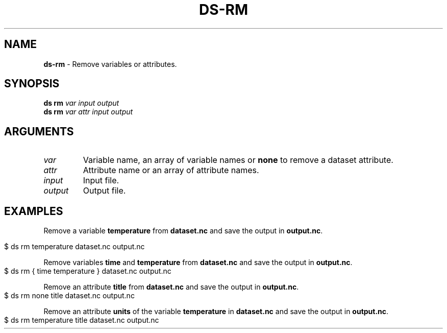 .\" generated with Ronn-NG/v0.9.1
.\" http://github.com/apjanke/ronn-ng/tree/0.9.1
.TH "DS\-RM" "1" "August 2022" ""
.SH "NAME"
\fBds\-rm\fR \- Remove variables or attributes\.
.SH "SYNOPSIS"
\fBds rm\fR \fIvar\fR \fIinput\fR \fIoutput\fR
.br
\fBds rm\fR \fIvar\fR \fIattr\fR \fIinput\fR \fIoutput\fR
.br
.SH "ARGUMENTS"
.TP
\fIvar\fR
Variable name, an array of variable names or \fBnone\fR to remove a dataset attribute\.
.TP
\fIattr\fR
Attribute name or an array of attribute names\.
.TP
\fIinput\fR
Input file\.
.TP
\fIoutput\fR
Output file\.
.SH "EXAMPLES"
Remove a variable \fBtemperature\fR from \fBdataset\.nc\fR and save the output in \fBoutput\.nc\fR\.
.IP "" 4
.nf
$ ds rm temperature dataset\.nc output\.nc
.fi
.IP "" 0
.P
Remove variables \fBtime\fR and \fBtemperature\fR from \fBdataset\.nc\fR and save the output in \fBoutput\.nc\fR\.
.IP "" 4
.nf
$ ds rm { time temperature } dataset\.nc output\.nc
.fi
.IP "" 0
.P
Remove an attribute \fBtitle\fR from \fBdataset\.nc\fR and save the output in \fBoutput\.nc\fR\.
.IP "" 4
.nf
$ ds rm none title dataset\.nc output\.nc
.fi
.IP "" 0
.P
Remove an attribute \fBunits\fR of the variable \fBtemperature\fR in \fBdataset\.nc\fR and save the output in \fBoutput\.nc\fR\.
.IP "" 4
.nf
$ ds rm temperature title dataset\.nc output\.nc
.fi
.IP "" 0

